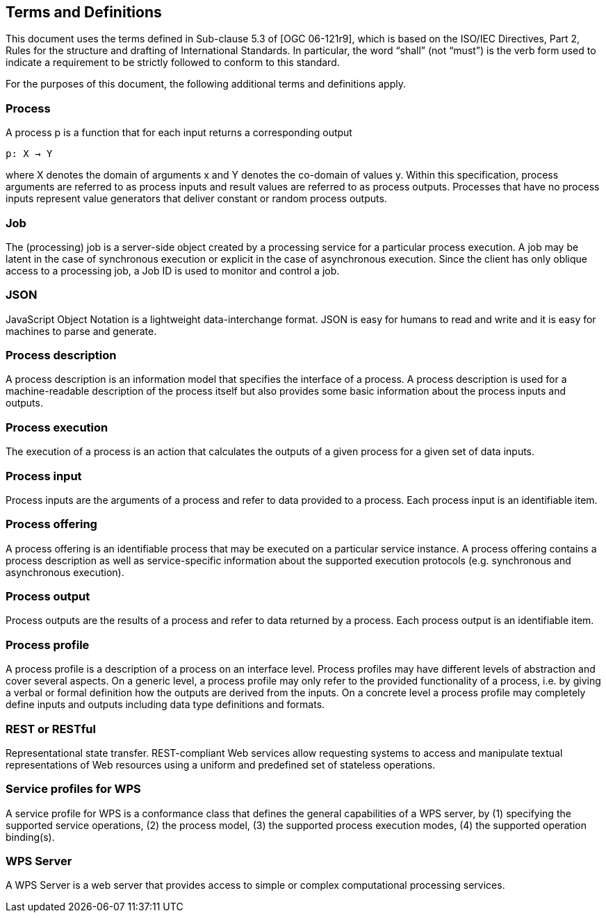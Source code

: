 == Terms and Definitions
This document uses the terms defined in Sub-clause 5.3 of [OGC 06-121r9], which is based on the ISO/IEC Directives, Part 2, Rules for the structure and drafting of International Standards. In particular, the word “shall” (not “must”) is the verb form used to indicate a requirement to be strictly followed to conform to this standard.

For the purposes of this document, the following additional terms and definitions apply.

=== Process

A process p is a function that for each input returns a corresponding output

                                        p: X → Y

where X denotes the domain of arguments x and Y denotes the co-domain of values y. Within this specification, process arguments are referred to as process inputs and result values are referred to as process outputs. Processes that have no process inputs represent value generators that deliver constant or random process outputs.

=== Job

The (processing) job is a server-side object created by a processing service for a particular process execution. A job may be latent in the case of synchronous execution or explicit in the case of asynchronous execution. Since the client has only oblique access to a processing job, a Job ID is used to monitor and control a job.

=== JSON

JavaScript Object Notation is a lightweight data-interchange format. JSON is easy for humans to read and write and it is easy for machines to parse and generate. 

=== Process description

A process description is an information model that specifies the interface of a process. A process description is used for a machine-readable description of the process itself but also provides some basic information about the process inputs and outputs.

=== Process execution

The execution of a process is an action that calculates the outputs of a given process for a given set of data inputs.

=== Process input

Process inputs are the arguments of a process and refer to data provided to a process. Each process input is an identifiable item.

=== Process offering

A process offering is an identifiable process that may be executed on a particular service instance. A process offering contains a process description as well as service-specific information about the supported execution protocols (e.g. synchronous and asynchronous execution).

=== Process output

Process outputs are the results of a process and refer to data returned by a process. Each process output is an identifiable item.

=== Process profile

A process profile is a description of a process on an interface level. Process profiles may have different levels of abstraction and cover several aspects. On a generic level, a process profile may only refer to the provided functionality of a process, i.e. by giving a verbal or formal definition how the outputs are derived from the inputs. On a concrete level a process profile may completely define inputs and outputs including data type definitions and formats.

=== REST or RESTful

Representational state transfer.  REST-compliant Web services allow requesting systems to access and manipulate textual representations of Web resources using a uniform and predefined set of stateless operations.

=== Service profiles for WPS

A service profile for WPS is a conformance class that defines the general capabilities of a WPS server, by (1) specifying the supported service operations, (2) the process model, (3) the supported process execution modes, (4) the supported operation binding(s).

=== WPS Server

A WPS Server is a web server that provides access to simple or complex computational processing services.


